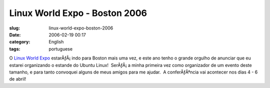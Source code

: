 Linux World Expo - Boston 2006
##############################
:slug: linux-world-expo-boston-2006
:date: 2006-02-19 00:17
:category: English
:tags: portuguese

O `Linux World
Expo <http://www.linuxworldexpo.com/live/12/events/12BOS06A>`__
estarÃƒÂ¡ indo para Boston mais uma vez, e este ano tenho o grande
orgulho de anunciar que eu estarei organizando o estande do Ubuntu
Linux!  SerÃƒÂ¡ a minha primeira vez como organizador de um evento deste
tamanho, e para tanto convoquei alguns de meus amigos para me ajudar.  A
conferÃƒÂªncia vai acontecer nos dias 4 - 6 de abril!
